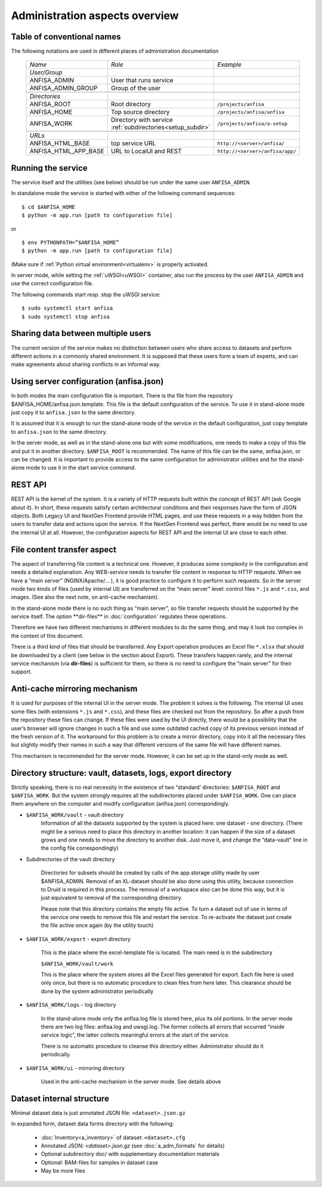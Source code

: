 Administration aspects overview
===============================

Table of conventional names
---------------------------

.. _adm_notations:

The following notations are used in different places of administration documentation

  ====================== ==================================== =================================
    *Name*                   *Role*                             *Example*
  ---------------------- ------------------------------------ ---------------------------------
    *User/Group*
    ANFISA_ADMIN          User that runs service
    ANFISA_ADMIN_GROUP    Group of the user
  ---------------------- ------------------------------------ ---------------------------------
  \
    *Directories*   
    ANFISA_ROOT           Root directory                       ``/projects/anfisa``
    ANFISA_HOME           Top source directory                 ``/projects/anfisa/anfisa``
    ANFISA_WORK           Directory with service               ``/projects/anfisa/a-setup``
                          :ref:`subdirectories<setup_subdir>`
  ---------------------- ------------------------------------ ---------------------------------
  \     
    *URLs*
    ANFISA_HTML_BASE         top service URL                   ``http://<server>/anfisa/``
    ANFISA_HTML_APP_BASE     URL to LocalUI and REST           ``http://<server>/anfisa/app/``
  ====================== ==================================== =================================
  
Running the service
-------------------

The service itself and the utilities (see below) should be run under the same user
``ANFISA_ADMIN``.

In standalone mode​ the service is started with either of the following command sequences: ::

    $ cd $ANFISA_HOME
    $ python -m app.run [​path to configuration file]

or ::

    $ env PYTHONPATH=”$ANFISA_HOME”
    $ python -m app.run [path to configuration file]

(Make sure if :ref:`Python virtual environment<virtualenv>` is properly activated.

In server mode​, while setting the :ref:`uWSGI<uWSGI>` container, also run the process by the user
``ANFISA_ADMIN`` and use the correct configuration file.

The following commands start resp. stop the uWSGI service: ::

    $ sudo systemctl start anfisa
    $ sudo systemctl stop anfisa

Sharing data between multiple users
-----------------------------------

The current version of the service makes no distinction between users who share access to
datasets and perform different actions in a commonly shared environment. It is supposed that
these users form a team of experts, and can make agreements about sharing conflicts in an
informal way.

Using server configuration (anfisa.json)
----------------------------------------

In both modes the main configuration file is important. There is the file from the repository
$ANFISA_HOME/anfisa.json.template​. This file is the default configuration of the service.
To use it in stand-alone mode just copy it to ``anfisa.json`` to the same directory.

It is assumed that it is enough to run the stand-alone mode of the service in the default configuration, just copy template to ``anfisa.json`` to the same directory.

In the server mode, as well as in the stand-alone one but with some modifications, one
needs to make a copy of this file and put it in another directory.​ ``$ANFISA_ROOT`` is
recommended. The name of this file can be the same, ​anfisa.json​, or can be changed.
It is important to provide access to the same configuration for administrator utilities and for
the stand-alone mode to use it in the start service command.

REST API
--------

REST API​ is the kernel of the system. It is a variety of HTTP requests built within the
concept of REST API (ask Google about it). In short, these requests satisfy certain architectural
conditions and their responses have the form of JSON objects. Both Legacy UI and NextGen
Frontend provide HTML pages, and use these requests in a way hidden from the users to
transfer data and actions upon the service. If the NextGen Frontend was perfect, there would be
no need to use the internal UI at all. However, the configuration aspects for REST API and the
internal UI are close to each other.

.. _file_transfer:

File content transfer aspect
----------------------------

The aspect of transferring file content is a technical one. However, it produces some
complexity in the configuration and needs a detailed explanation.
Any WEB-service needs to transfer file content in response to HTTP requests. When we
have a “main server” (NGINX/Apache/... ), it is good practice to configure it to perform such
requests. So in the server mode two kinds of files (used by internal UI) are transferred on the
“main server” level: control files ``*.js`` and ``*.css``, and images. (See also the next note, on
anti-cache mechanism).

In the stand-alone mode there is no such thing as “main server”, so file transfer requests
should be supported by the service itself. The option ​**dir-files** in :doc:`configuration`
regulates these operations.

Therefore we have two different mechanisms in different modules to do the same thing, and
may it look too complex in the context of this document.

There is a third kind of files that should be transferred. Any Export operation produces an
Excel file ``*.xlsx`` that should be downloaded by a client (see below in the section about Export).
These transfers happen rarely, and the internal service mechanism (via **​dir-files**) is
sufficient for them, so there is no need to configure the “main server” for their support.

.. _anti_cache:

Anti-cache mirroring mechanism
------------------------------

It is used for purposes of the internal UI in the server mode. The problem it solves is the
following. The internal UI uses some files (with extensions ``*.js`` and ``*.css``), 
and these files are checked out from the repository. So after a push from the repository these files can change. If these files were used by the UI directly, there would be a possibility that the user’s browser will ignore changes in such a file and use some outdated cached copy of its previous version
instead of the fresh version of it. The workaround for this problem is to create a mirror directory,
copy into it all the necessary files but slightly modify their names in such a way that different
versions of the same file will have different names.

This mechanism is recommended for the server mode. However, it can be set up in the stand-only mode as well.

.. _setup_subdir:

Directory structure: vault, datasets, logs, export directory
------------------------------------------------------------

Strictly speaking, there is no real necessity in the existence of two “standard’ directories:​ ``$ANFISA_ROOT​`` and​ ``$ANFISA_WORK``. ​But the system strongly requires all the
subdirectories placed under ``$ANFISA_WORK``. One can place them anywhere on the computer
and modify configuration (​anfisa.json​) correspondingly.

* ``$ANFISA_WORK/vault``  - vault directory
    Information of all the datasets supported by the system is placed here: one dataset - one
    directory. (There might be a serious need to place this directory in another location: it
    can happen if the size of a dataset grows and one needs to move the directory to
    another disk. Just move it, and change the “data-vault” line in the config file
    correspondingly)

* Subdirectories of the vault directory

    Directories for subsets should be created by calls of the app.storage utility made by user
    $ANFISA_ADMIN. Removal of an XL-dataset should be also done using this utility,
    because connection to Druid is required in this process. The removal of a workspace
    also can be done this way, but it is just equivalent to removal of the corresponding
    directory.

    Please note that this directory contains the empty file ​active​. To turn a dataset out of
    use in terms of the service one needs to remove this file and restart the service. To
    re-activate the dataset just create the file active​ once again (by the utility touch)

* ``$ANFISA_WORK/​export`` - export directory

    This is the place where the excel-template file is located. The main need is in the
    subdirectory

    ``$ANFISA_WORK/​vault​/work``

    This is the place where the system stores all the Excel files generated for export. Each
    file here is used only once, but there is no automatic procedure to clean files from here
    later. This clearance should be done by the system administrator periodically

*  ``$ANFISA_WORK/​logs`` - log directory

    In the stand-alone mode only the ​anfisa.log​ file is stored here, plus its old portions.
    In the server mode there are two log files: ​anfisa.log​ and ​uwsgi.log.​ The former
    collects all errors that occurred “inside service logic”, the latter collects meaningful 
    errors at the start of the service.

    There is no automatic procedure to cleanse this directory either. Administrator should do
    it periodically.

* ``$ANFISA_WORK/​ui​`` - mirroring directory

    Used in the anti-cache mechanism in the server mode. See details above

Dataset internal structure
--------------------------

Minimal dataset data is just annotated JSON file: ``<dataset>.json.gz``

In expanded form, dataset data forms directory with the following:

    * :doc:`Inventory<a_inventory>` of dataset: ``<dataset>.cfg``

    * Annotated JSON: `<dataset>.json.gz` (see :doc:`a_adm_formats` for details)

    * Optional subdirectory doc/ with supplementary documentation materials
    
    * Optional: BAM-files for samples in dataset case

    * May be more files

